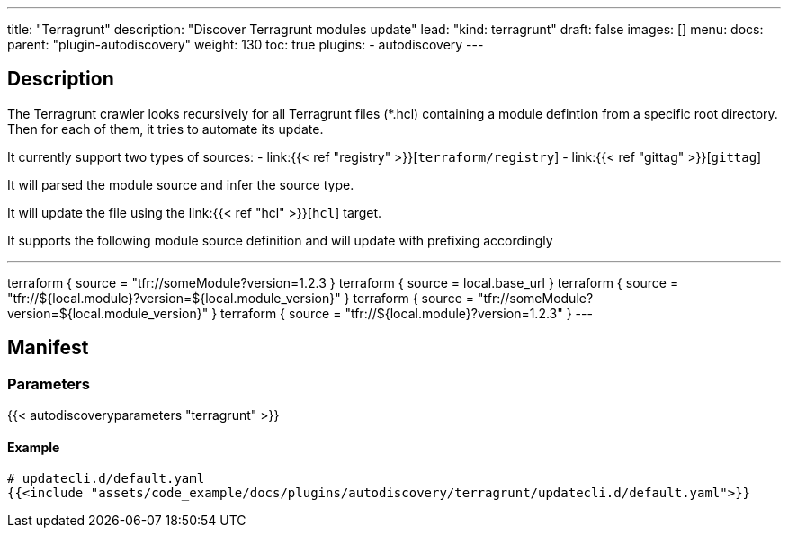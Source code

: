 ---
title: "Terragrunt"
description: "Discover Terragrunt modules update"
lead: "kind: terragrunt"
draft: false
images: []
menu:
  docs:
    parent: "plugin-autodiscovery"
weight: 130
toc: true
plugins:
  - autodiscovery
---

== Description

The Terragrunt crawler looks recursively for all Terragrunt files (*.hcl) containing a module defintion from a specific root directory.
Then for each of them, it tries to automate its update.

It currently support two types of sources:
- link:{{< ref "registry" >}}[`terraform/registry`]
- link:{{< ref "gittag" >}}[`gittag`]

It will parsed the module source and infer the source type.

It will update the file using the link:{{< ref "hcl" >}}[`hcl`] target.

It supports the following module source definition and will update with prefixing accordingly
[,hcl]
---
terraform {
  source = "tfr://someModule?version=1.2.3
}
terraform {
  source = local.base_url
}
terraform {
  source = "tfr://${local.module}?version=${local.module_version}"
}
terraform {
  source = "tfr://someModule?version=${local.module_version}"
}
terraform {
  source = "tfr://${local.module}?version=1.2.3"
}
---

== Manifest
=== Parameters

{{< autodiscoveryparameters "terragrunt" >}}

==== Example

[source,yaml]
----
# updatecli.d/default.yaml
{{<include "assets/code_example/docs/plugins/autodiscovery/terragrunt/updatecli.d/default.yaml">}}
----
